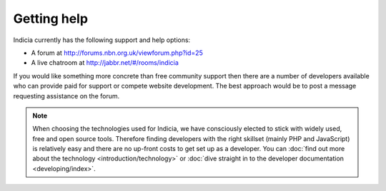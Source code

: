 Getting help
------------

Indicia currently has the following support and help options:

* A forum at http://forums.nbn.org.uk/viewforum.php?id=25
* A live chatroom at http://jabbr.net/#/rooms/indicia

If you would like something more concrete than free community support then there
are a number of developers available who can provide paid for support or compete
website development. The best approach would be to post a message requesting 
assistance on the forum. 

.. note::

  When choosing the technologies used for Indicia, we have consciously elected
  to stick with widely used, free and open source tools. Therefore finding 
  developers with the right skillset (mainly PHP and JavaScript) is relatively
  easy and there are no up-front costs to get set up as a developer. You can 
  :doc:`find out more about the technology <introduction/technology>` or 
  :doc:`dive straight in to the developer documentation <developing/index>`. 